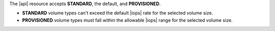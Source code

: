 The |api| resource accepts **STANDARD**, the default, and
**PROVISIONED**.

- **STANDARD** volume types can't exceed the default |iops| rate for
  the selected volume size.

- **PROVISIONED** volume types must fall within the allowable |iops|
  range for the selected volume size.

